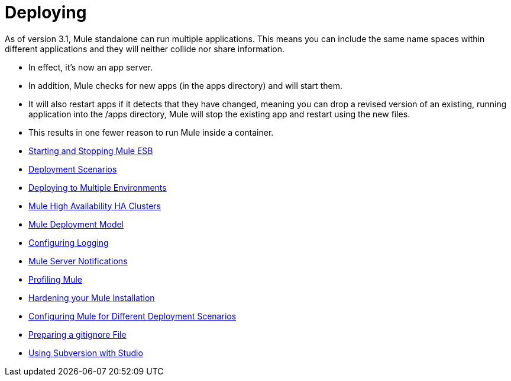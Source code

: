 = Deploying

As of version 3.1, Mule standalone can run multiple applications. This means you can include the same name spaces within different applications and they will neither collide nor share information.

* In effect, it's now an app server.
* In addition, Mule checks for new apps (in the apps directory) and will start them.
* It will also restart apps if it detects that they have changed, meaning you can drop a revised version of an existing, running application into the /apps directory, Mule will stop the existing app and restart using the new files.
* This results in one fewer reason to run Mule inside a container.

* link:/docs/display/current/Starting+and+Stopping+Mule+ESB[Starting and Stopping Mule ESB]
* link:/docs/display/current/Deployment+Scenarios[Deployment Scenarios]
* link:/docs/display/current/Deploying+to+Multiple+Environments[Deploying to Multiple Environments]
* link:/docs/display/current/Mule+High+Availability+HA+Clusters[Mule High Availability HA Clusters]
* link:/docs/display/current/Mule+Deployment+Model[Mule Deployment Model]
* https://developer.mulesoft.com/docs/display/35X/Configuring+Logging[Configuring Logging]
* link:/docs/display/current/Mule+Server+Notifications[Mule Server Notifications]
* link:/docs/display/current/Profiling+Mule[Profiling Mule]
* link:/docs/display/current/Hardening+your+Mule+Installation[Hardening your Mule Installation]
* link:/docs/display/current/Configuring+Mule+for+Different+Deployment+Scenarios[Configuring Mule for Different Deployment Scenarios]
* link:/docs/display/current/Preparing+a+gitignore+File[Preparing a gitignore File]
* link:/docs/display/current/Using+Subversion+with+Studio[Using Subversion with Studio]
